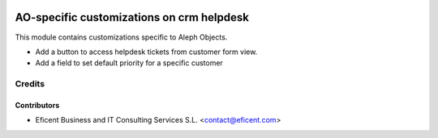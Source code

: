 .. image:: https://img.shields.io/badge/license-AGPL--3-blue.png
   :target: https://www.gnu.org/licenses/agpl
   :alt: License: AGPL-3

==========================================
AO-specific customizations on crm helpdesk
==========================================

This module contains customizations specific to Aleph Objects.

* Add a button to access helpdesk tickets from customer form view.
* Add a field to set default priority for a specific customer

Credits
=======

Contributors
------------

* Eficent Business and IT Consulting Services S.L. <contact@eficent.com>
